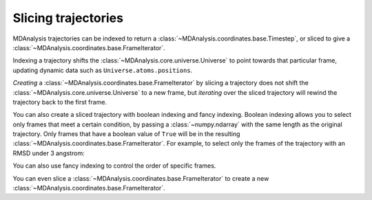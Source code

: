 .. -*- coding: utf-8 -*-
.. _slicing-trajectories:

====================
Slicing trajectories
====================

MDAnalysis trajectories can be indexed to return a :class:`~MDAnalysis.coordinates.base.Timestep`, or sliced to give a :class:`~MDAnalysis.coordinates.base.FrameIterator`. 

.. ipython:: python

    import MDAnalysis as mda
    from MDAnalysis.tests.datafiles import PSF, DCD

    u = mda.Universe(PSF, DCD)
    u.trajectory[4]


Indexing a trajectory shifts the :class:`~MDAnalysis.core.universe.Universe` to point towards that particular frame, updating dynamic data such as ``Universe.atoms.positions``. 

.. ipython:: python

    u.trajectory.frame

*Creating* a :class:`~MDAnalysis.coordinates.base.FrameIterator` by slicing a trajectory does not shift the :class:`~MDAnalysis.core.universe.Universe` to a new frame, but *iterating* over the sliced trajectory will rewind the trajectory back to the first frame.

.. ipython::: python

    fiter = u.trajectory[10::2]
    u.trajectory.frame

.. ipython:: python

    fiter = u.trajectory[10::10]
    frames = [ts.frame for ts in fiter]
    print(frames, u.trajectory.frame)

You can also create a sliced trajectory with boolean indexing and fancy indexing. Boolean indexing allows you to select only frames that meet a certain condition, by passing a :class:`~numpy.ndarray` with the same length as the original trajectory. Only frames that have a boolean value of ``True`` will be in the resulting :class:`~MDAnalysis.coordinates.base.FrameIterator`. For example, to select only the frames of the trajectory with an RMSD under 3 angstrom:

.. ipython:: python

    from MDAnalysis.analysis import rms

    protein = u.select_atoms('protein')
    rmsd = rms.RMSD(protein, protein).run()
    bools = rmsd.rmsd.T[-1] < 2
    print(bools)

.. ipython:: python

    fiter = u.trajectory[bools]
    print([ts.frame for ts in fiter])

You can also use fancy indexing to control the order of specific frames.

.. ipython:: python

    indices = [10, 2, 3, 9, 4, 55, 2]
    print([ts.frame for ts in u.trajectory[indices]])

You can even slice a :class:`~MDAnalysis.coordinates.base.FrameIterator` to create a new :class:`~MDAnalysis.coordinates.base.FrameIterator`.

.. ipython:: python

    print([ts.frame for ts in fiter[::3]])
